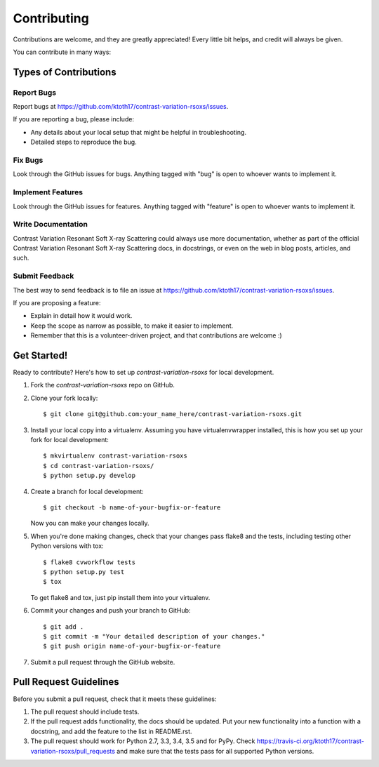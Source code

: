 ============
Contributing
============

Contributions are welcome, and they are greatly appreciated! Every
little bit helps, and credit will always be given.

You can contribute in many ways:

Types of Contributions
----------------------

Report Bugs
~~~~~~~~~~~

Report bugs at https://github.com/ktoth17/contrast-variation-rsoxs/issues.

If you are reporting a bug, please include:

* Any details about your local setup that might be helpful in troubleshooting.
* Detailed steps to reproduce the bug.

Fix Bugs
~~~~~~~~

Look through the GitHub issues for bugs. Anything tagged with "bug"
is open to whoever wants to implement it.

Implement Features
~~~~~~~~~~~~~~~~~~

Look through the GitHub issues for features. Anything tagged with "feature"
is open to whoever wants to implement it.

Write Documentation
~~~~~~~~~~~~~~~~~~~

Contrast Variation Resonant Soft X-ray Scattering could always use more documentation, whether
as part of the official Contrast Variation Resonant Soft X-ray Scattering docs, in docstrings,
or even on the web in blog posts, articles, and such.

Submit Feedback
~~~~~~~~~~~~~~~

The best way to send feedback is to file an issue at https://github.com/ktoth17/contrast-variation-rsoxs/issues.

If you are proposing a feature:

* Explain in detail how it would work.
* Keep the scope as narrow as possible, to make it easier to implement.
* Remember that this is a volunteer-driven project, and that contributions
  are welcome :)

Get Started!
------------

Ready to contribute? Here's how to set up `contrast-variation-rsoxs` for local development.

1. Fork the `contrast-variation-rsoxs` repo on GitHub.
2. Clone your fork locally::

    $ git clone git@github.com:your_name_here/contrast-variation-rsoxs.git

3. Install your local copy into a virtualenv. Assuming you have virtualenvwrapper installed, this is how you set up your fork for local development::

    $ mkvirtualenv contrast-variation-rsoxs
    $ cd contrast-variation-rsoxs/
    $ python setup.py develop

4. Create a branch for local development::

    $ git checkout -b name-of-your-bugfix-or-feature

   Now you can make your changes locally.

5. When you're done making changes, check that your changes pass flake8 and the tests, including testing other Python versions with tox::

    $ flake8 cvworkflow tests
    $ python setup.py test
    $ tox

   To get flake8 and tox, just pip install them into your virtualenv.

6. Commit your changes and push your branch to GitHub::

    $ git add .
    $ git commit -m "Your detailed description of your changes."
    $ git push origin name-of-your-bugfix-or-feature

7. Submit a pull request through the GitHub website.

Pull Request Guidelines
-----------------------

Before you submit a pull request, check that it meets these guidelines:

1. The pull request should include tests.
2. If the pull request adds functionality, the docs should be updated. Put
   your new functionality into a function with a docstring, and add the
   feature to the list in README.rst.
3. The pull request should work for Python 2.7, 3.3, 3.4, 3.5 and for PyPy. Check
   https://travis-ci.org/ktoth17/contrast-variation-rsoxs/pull_requests
   and make sure that the tests pass for all supported Python versions.

